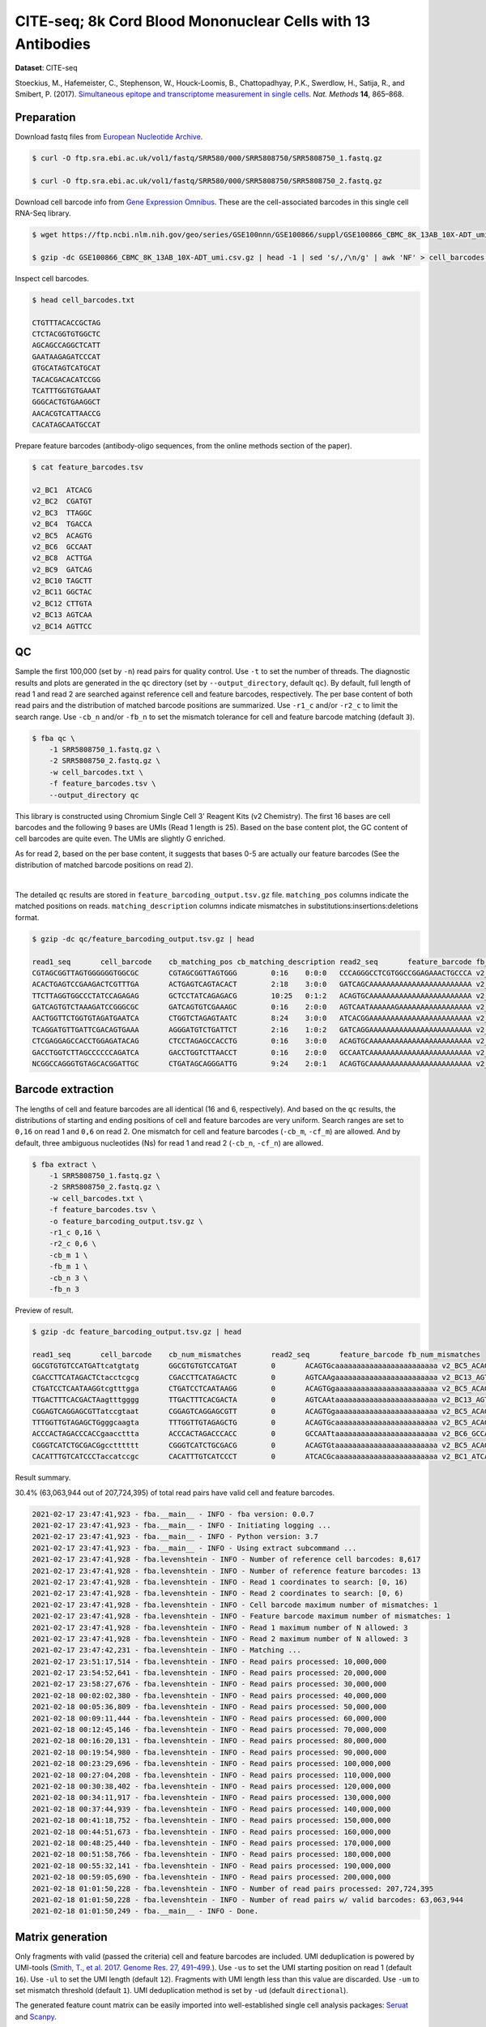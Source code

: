 .. _tutorial_cell_surface_protein_labeling_PRJNA393315:


============================================================
CITE-seq; 8k Cord Blood Mononuclear Cells with 13 Antibodies
============================================================

**Dataset**: CITE-seq

Stoeckius, M., Hafemeister, C., Stephenson, W., Houck-Loomis, B., Chattopadhyay, P.K., Swerdlow, H., Satija, R., and Smibert, P. (2017). `Simultaneous epitope and transcriptome measurement in single cells`_. *Nat. Methods* **14**, 865–868.

.. _`Simultaneous epitope and transcriptome measurement in single cells`: https://doi.org/10.1038/nmeth.4380


Preparation
===========

Download fastq files from `European Nucleotide Archive`_.

.. _`European Nucleotide Archive`: https://www.ebi.ac.uk/ena/browser/view/PRJNA393315

.. code-block:: console

    $ curl -O ftp.sra.ebi.ac.uk/vol1/fastq/SRR580/000/SRR5808750/SRR5808750_1.fastq.gz

    $ curl -O ftp.sra.ebi.ac.uk/vol1/fastq/SRR580/000/SRR5808750/SRR5808750_2.fastq.gz

Download cell barcode info from `Gene Expression Omnibus`_. These are the cell-associated barcodes in this single cell RNA-Seq library.

.. _`Gene Expression Omnibus`: https://www.ncbi.nlm.nih.gov/geo/query/acc.cgi?acc=GSE100866

.. code-block:: console

    $ wget https://ftp.ncbi.nlm.nih.gov/geo/series/GSE100nnn/GSE100866/suppl/GSE100866_CBMC_8K_13AB_10X-ADT_umi.csv.gz

    $ gzip -dc GSE100866_CBMC_8K_13AB_10X-ADT_umi.csv.gz | head -1 | sed 's/,/\n/g' | awk 'NF' > cell_barcodes.txt

Inspect cell barcodes.

.. code-block:: console

    $ head cell_barcodes.txt

    CTGTTTACACCGCTAG
    CTCTACGGTGTGGCTC
    AGCAGCCAGGCTCATT
    GAATAAGAGATCCCAT
    GTGCATAGTCATGCAT
    TACACGACACATCCGG
    TCATTTGGTGTGAAAT
    GGGCACTGTGAAGGCT
    AACACGTCATTAACCG
    CACATAGCAATGCCAT

Prepare feature barcodes (antibody-oligo sequences, from the online methods section of the paper).

.. code-block:: console

    $ cat feature_barcodes.tsv

    v2_BC1  ATCACG
    v2_BC2  CGATGT
    v2_BC3  TTAGGC
    v2_BC4  TGACCA
    v2_BC5  ACAGTG
    v2_BC6  GCCAAT
    v2_BC8  ACTTGA
    v2_BC9  GATCAG
    v2_BC10 TAGCTT
    v2_BC11 GGCTAC
    v2_BC12 CTTGTA
    v2_BC13 AGTCAA
    v2_BC14 AGTTCC


QC
==

Sample the first 100,000 (set by ``-n``) read pairs for quality control. Use ``-t`` to set the number of threads. The diagnostic results and plots are generated in the ``qc`` directory (set by ``--output_directory``, default ``qc``). By default, full length of read 1 and read 2 are searched against reference cell and feature barcodes, respectively. The per base content of both read pairs and the distribution of matched barcode positions are summarized. Use ``-r1_c`` and/or ``-r2_c`` to limit the search range. Use ``-cb_n`` and/or ``-fb_n`` to set the mismatch tolerance for cell and feature barcode matching (default ``3``).

.. code-block:: console

    $ fba qc \
        -1 SRR5808750_1.fastq.gz \
        -2 SRR5808750_2.fastq.gz \
        -w cell_barcodes.txt \
        -f feature_barcodes.tsv \
        --output_directory qc

This library is constructed using Chromium Single Cell 3' Reagent Kits (v2 Chemistry). The first 16 bases are cell barcodes and the following 9 bases are UMIs (Read 1 length is 25). Based on the base content plot, the GC content of cell barcodes are quite even. The UMIs are slightly G enriched.

.. image:: Pyplot_read1_per_base_seq_content.png
   :width: 390px
   :align: center

As for read 2, based on the per base content, it suggests that bases 0-5 are actually our feature barcodes (See the distribution of matched barcode positions on read 2).

.. image:: Pyplot_read2_per_base_seq_content.png
   :width: 400px
   :align: center

|

.. image:: Pyplot_read2_barcodes_starting_ending.png
   :width: 400px
   :align: center

The detailed ``qc`` results are stored in ``feature_barcoding_output.tsv.gz`` file. ``matching_pos`` columns indicate the matched positions on reads. ``matching_description`` columns indicate mismatches in substitutions:insertions:deletions format.

.. code-block:: console

    $ gzip -dc qc/feature_barcoding_output.tsv.gz | head

    read1_seq       cell_barcode    cb_matching_pos cb_matching_description read2_seq       feature_barcode fb_matching_pos fb_matching_description
    CGTAGCGGTTAGTGGGGGGTGGCGC       CGTAGCGGTTAGTGGG        0:16    0:0:0   CCCAGGGCCTCGTGGCCGGAGAAACTGCCCA v2_BC1_ATCACG   0:6     3:0:0
    ACACTGAGTCCGAAGACTCGTTTGA       ACTGAGTCAGTACACT        2:18    3:0:0   GATCAGCAAAAAAAAAAAAAAAAAAAAAAAA v2_BC9_GATCAG   0:6     0:0:0
    TTCTTAGGTGGCCCTATCCAGAGAG       GCTCCTATCAGAGACG        10:25   0:1:2   ACAGTGCAAAAAAAAAAAAAAAAAAAAAAAA v2_BC5_ACAGTG   0:6     0:0:0
    GATCAGTGTCTAAAGATCCGGGCGC       GATCAGTGTCGAAAGC        0:16    2:0:0   AGTCAATAAAAAAGAAAAAAAAAAAAAAAAA v2_BC13_AGTCAA  0:6     0:0:0
    AACTGGTTCTGGTGTAGATGAATCA       CTGGTCTAGAGTAATC        8:24    3:0:0   ATCACGGAAAAAAAAAAAAAAAAAAAAAAAA v2_BC1_ATCACG   0:6     0:0:0
    TCAGGATGTTGATTCGACAGTGAAA       AGGGATGTCTGATTCT        2:16    1:0:2   GATCAGGAAAAAAAAAAAAAAAAAAAAAAAA v2_BC9_GATCAG   0:6     0:0:0
    CTCGAGGAGCCACCTGGAGATACAG       CTCCTAGAGCCACCTG        0:16    3:0:0   ACAGTGCAAAAAAAAAAAAAAAAAAAAAAAA v2_BC5_ACAGTG   0:6     0:0:0
    GACCTGGTCTTAGCCCCCCAGATCA       GACCTGGTCTTAACCT        0:16    2:0:0   GCCAATCAAAAAAAAAAAAAAAAAAAAAAAA v2_BC6_GCCAAT   0:6     0:0:0
    NCGGCCAGGGTGTAGCACGGATTGC       CTGATAGCAGGGATTG        9:24    2:0:1   ACAGTGCAAAAAAAAAAAAAAAAAAAAAAAA v2_BC5_ACAGTG   0:6     0:0:0


Barcode extraction
==================

The lengths of cell and feature barcodes are all identical (16 and 6, respectively). And based on the ``qc`` results, the distributions of starting and ending positions of cell and feature barcodes are very uniform. Search ranges are set to ``0,16`` on read 1 and ``0,6`` on read 2. One mismatch for cell and feature barcodes (``-cb_m``, ``-cf_m``) are allowed. And by default, three ambiguous nucleotides (Ns) for read 1 and read 2 (``-cb_n``, ``-cf_n``) are allowed.

.. code-block:: console

    $ fba extract \
        -1 SRR5808750_1.fastq.gz \
        -2 SRR5808750_2.fastq.gz \
        -w cell_barcodes.txt \
        -f feature_barcodes.tsv \
        -o feature_barcoding_output.tsv.gz \
        -r1_c 0,16 \
        -r2_c 0,6 \
        -cb_m 1 \
        -fb_m 1 \
        -cb_n 3 \
        -fb_n 3

Preview of result.

.. code-block:: console

    $ gzip -dc feature_barcoding_output.tsv.gz | head

    read1_seq       cell_barcode    cb_num_mismatches       read2_seq       feature_barcode fb_num_mismatches
    GGCGTGTGTCCATGATtcatgtatg       GGCGTGTGTCCATGAT        0       ACAGTGcaaaaaaaaaaaaaaaaaaaaaaaa v2_BC5_ACAGTG   0
    CGACCTTCATAGACTCtacctcgcg       CGACCTTCATAGACTC        0       AGTCAAgaaaaaaaaaaaaaaaaaaaaaaaa v2_BC13_AGTCAA  0
    CTGATCCTCAATAAGGtcgtttgga       CTGATCCTCAATAAGG        0       ACAGTGgaaaaaaaaaaaaaaaaaaaaaaaa v2_BC5_ACAGTG   0
    TTGACTTTCACGACTAagtttgggg       TTGACTTTCACGACTA        0       AGTCAAtaaaaaaaaaaaaaaaaaaaaaaaa v2_BC13_AGTCAA  0
    CGGAGTCAGGAGCGTTatccgtaat       CGGAGTCAGGAGCGTT        0       ACAGTGgaaaaaaaaaaaaaaaaaaaaaaaa v2_BC5_ACAGTG   0
    TTTGGTTGTAGAGCTGgggcaagta       TTTGGTTGTAGAGCTG        0       ACAGTGcaaaaaaaaaaaaaaaaaaaaaaaa v2_BC5_ACAGTG   0
    ACCCACTAGACCCACCgaaccttta       ACCCACTAGACCCACC        0       GCCAATtaaaaaaaaaaaaaaaaaaaaaaaa v2_BC6_GCCAAT   0
    CGGGTCATCTGCGACGgcctttttt       CGGGTCATCTGCGACG        0       ACAGTGtaaaaaaaaaaaaaaaaaaaaaaaa v2_BC5_ACAGTG   0
    CACATTTGTCATCCCTaccatccgc       CACATTTGTCATCCCT        0       ATCACGcaaaaaaaaaaaaaaaaaaaaaaaa v2_BC1_ATCACG   0

Result summary.

30.4% (63,063,944 out of 207,724,395) of total read pairs have valid cell and feature barcodes.

.. code-block:: console

    2021-02-17 23:47:41,923 - fba.__main__ - INFO - fba version: 0.0.7
    2021-02-17 23:47:41,923 - fba.__main__ - INFO - Initiating logging ...
    2021-02-17 23:47:41,923 - fba.__main__ - INFO - Python version: 3.7
    2021-02-17 23:47:41,923 - fba.__main__ - INFO - Using extract subcommand ...
    2021-02-17 23:47:41,928 - fba.levenshtein - INFO - Number of reference cell barcodes: 8,617
    2021-02-17 23:47:41,928 - fba.levenshtein - INFO - Number of reference feature barcodes: 13
    2021-02-17 23:47:41,928 - fba.levenshtein - INFO - Read 1 coordinates to search: [0, 16)
    2021-02-17 23:47:41,928 - fba.levenshtein - INFO - Read 2 coordinates to search: [0, 6)
    2021-02-17 23:47:41,928 - fba.levenshtein - INFO - Cell barcode maximum number of mismatches: 1
    2021-02-17 23:47:41,928 - fba.levenshtein - INFO - Feature barcode maximum number of mismatches: 1
    2021-02-17 23:47:41,928 - fba.levenshtein - INFO - Read 1 maximum number of N allowed: 3
    2021-02-17 23:47:41,928 - fba.levenshtein - INFO - Read 2 maximum number of N allowed: 3
    2021-02-17 23:47:42,231 - fba.levenshtein - INFO - Matching ...
    2021-02-17 23:51:17,514 - fba.levenshtein - INFO - Read pairs processed: 10,000,000
    2021-02-17 23:54:52,641 - fba.levenshtein - INFO - Read pairs processed: 20,000,000
    2021-02-17 23:58:27,676 - fba.levenshtein - INFO - Read pairs processed: 30,000,000
    2021-02-18 00:02:02,380 - fba.levenshtein - INFO - Read pairs processed: 40,000,000
    2021-02-18 00:05:36,809 - fba.levenshtein - INFO - Read pairs processed: 50,000,000
    2021-02-18 00:09:11,444 - fba.levenshtein - INFO - Read pairs processed: 60,000,000
    2021-02-18 00:12:45,146 - fba.levenshtein - INFO - Read pairs processed: 70,000,000
    2021-02-18 00:16:20,131 - fba.levenshtein - INFO - Read pairs processed: 80,000,000
    2021-02-18 00:19:54,980 - fba.levenshtein - INFO - Read pairs processed: 90,000,000
    2021-02-18 00:23:29,696 - fba.levenshtein - INFO - Read pairs processed: 100,000,000
    2021-02-18 00:27:04,208 - fba.levenshtein - INFO - Read pairs processed: 110,000,000
    2021-02-18 00:30:38,402 - fba.levenshtein - INFO - Read pairs processed: 120,000,000
    2021-02-18 00:34:11,917 - fba.levenshtein - INFO - Read pairs processed: 130,000,000
    2021-02-18 00:37:44,939 - fba.levenshtein - INFO - Read pairs processed: 140,000,000
    2021-02-18 00:41:18,752 - fba.levenshtein - INFO - Read pairs processed: 150,000,000
    2021-02-18 00:44:51,673 - fba.levenshtein - INFO - Read pairs processed: 160,000,000
    2021-02-18 00:48:25,440 - fba.levenshtein - INFO - Read pairs processed: 170,000,000
    2021-02-18 00:51:58,766 - fba.levenshtein - INFO - Read pairs processed: 180,000,000
    2021-02-18 00:55:32,141 - fba.levenshtein - INFO - Read pairs processed: 190,000,000
    2021-02-18 00:59:05,690 - fba.levenshtein - INFO - Read pairs processed: 200,000,000
    2021-02-18 01:01:50,228 - fba.levenshtein - INFO - Number of read pairs processed: 207,724,395
    2021-02-18 01:01:50,228 - fba.levenshtein - INFO - Number of read pairs w/ valid barcodes: 63,063,944
    2021-02-18 01:01:50,249 - fba.__main__ - INFO - Done.


Matrix generation
=================

Only fragments with valid (passed the criteria) cell and feature barcodes are included. UMI deduplication is powered by UMI-tools (`Smith, T., et al. 2017. Genome Res. 27, 491–499.`_). Use ``-us`` to set the UMI starting position on read 1 (default ``16``). Use ``-ul`` to set the UMI length (default ``12``). Fragments with UMI length less than this value are discarded. Use ``-um`` to set mismatch threshold (default ``1``). UMI deduplication method is set by ``-ud`` (default ``directional``).

.. _`Smith, T., et al. 2017. Genome Res. 27, 491–499.`: http://www.genome.org/cgi/doi/10.1101/gr.209601.116

The generated feature count matrix can be easily imported into well-established single cell analysis packages: Seruat_ and Scanpy_.

.. _Seruat: https://satijalab.org/seurat/

.. _Scanpy: https://scanpy.readthedocs.io/en/stable

.. code-block:: console

    $ fba count \
        -i feature_barcoding_output.tsv.gz \
        -o matrix_featurecount.csv.gz \
        -us 16 \
        -ul 9 \
        -um 1 \
        -ud directional

Result summary.

54.8% (34,574,243 out of 63,063,944) of read pairs with valid cell and feature barcodes are unique fragments. 16.6% (34,574,243 out of 207,724,395) of total sequenced read pairs contribute to the final matrix.

.. code-block:: console

    2021-02-18 01:16:22,447 - fba.__main__ - INFO - fba version: 0.0.7
    2021-02-18 01:16:22,447 - fba.__main__ - INFO - Initiating logging ...
    2021-02-18 01:16:22,447 - fba.__main__ - INFO - Python version: 3.7
    2021-02-18 01:16:22,447 - fba.__main__ - INFO - Using count subcommand ...
    2021-02-18 01:16:22,447 - fba.count - INFO - UMI-tools version: 1.1.1
    2021-02-18 01:16:22,450 - fba.count - INFO - UMI starting position on read 1: 16
    2021-02-18 01:16:22,450 - fba.count - INFO - UMI length: 9
    2021-02-18 01:16:22,450 - fba.count - INFO - UMI-tools deduplication threshold: 1
    2021-02-18 01:16:22,450 - fba.count - INFO - UMI-tools deduplication method: directional
    2021-02-18 01:16:22,450 - fba.count - INFO - Header line: read1_seq cell_barcode cb_num_mismatches read2_seq feature_barcode fb_num_mismatches
    2021-02-18 01:18:58,245 - fba.count - INFO - Number of lines processed: 63,063,944
    2021-02-18 01:18:58,260 - fba.count - INFO - Number of cell barcodes detected: 8,617
    2021-02-18 01:18:58,261 - fba.count - INFO - Number of features detected: 13
    2021-02-18 08:12:46,216 - fba.count - INFO - Total UMIs after deduplication: 34,574,243
    2021-02-18 08:12:46,244 - fba.count - INFO - Median number of UMIs per cell: 3,816.0
    2021-02-18 08:12:46,435 - fba.__main__ - INFO - Done.

|
